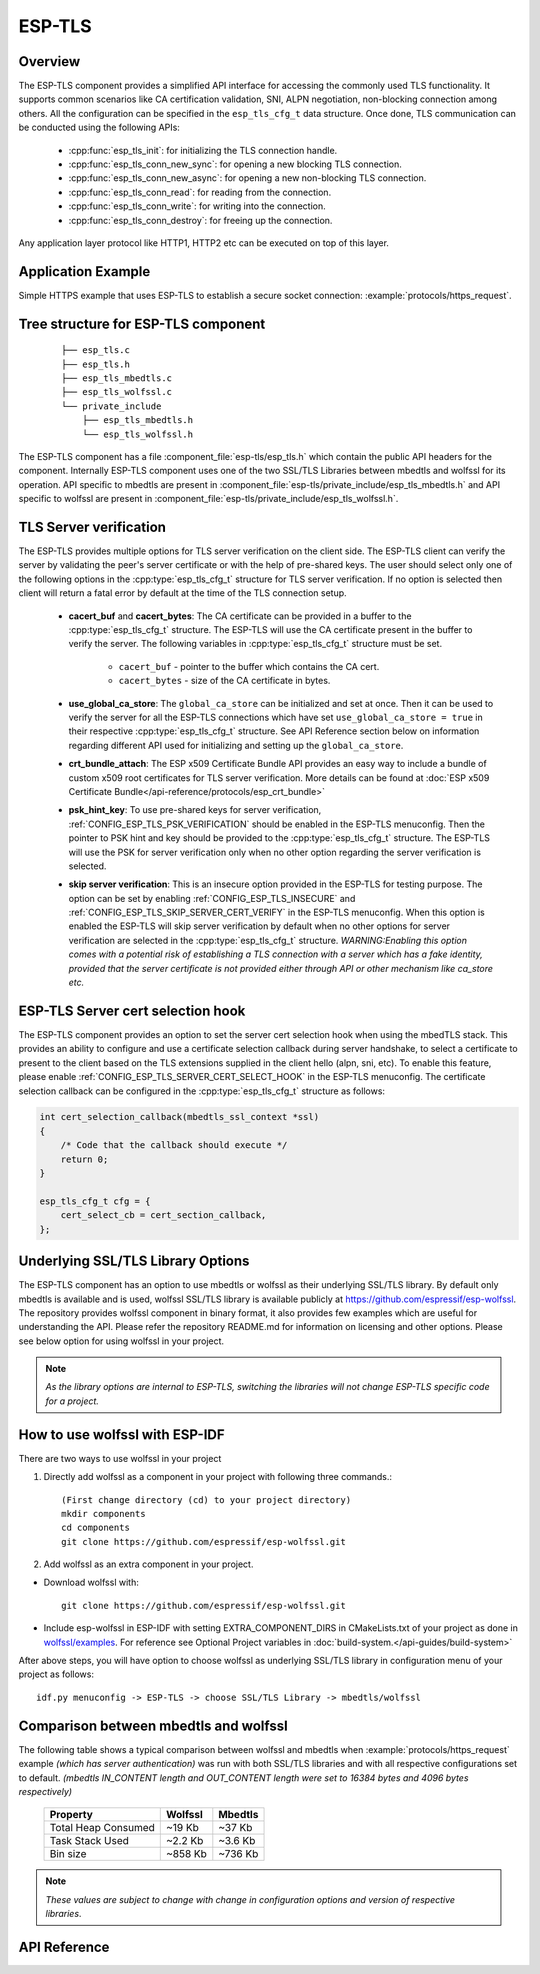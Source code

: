 ESP-TLS
=======

Overview
--------

The ESP-TLS component provides a simplified API interface for accessing the commonly used TLS functionality.
It supports common scenarios like CA certification validation, SNI, ALPN negotiation, non-blocking connection among others.
All the configuration can be specified in the ``esp_tls_cfg_t`` data structure. Once done, TLS communication can be conducted using the following APIs:

    * :cpp:func:`esp_tls_init`: for initializing the TLS connection handle.
    * :cpp:func:`esp_tls_conn_new_sync`: for opening a new blocking TLS connection.
    * :cpp:func:`esp_tls_conn_new_async`: for opening a new non-blocking TLS connection.
    * :cpp:func:`esp_tls_conn_read`: for reading from the connection.
    * :cpp:func:`esp_tls_conn_write`: for writing into the connection.
    * :cpp:func:`esp_tls_conn_destroy`: for freeing up the connection.

Any application layer protocol like HTTP1, HTTP2 etc can be executed on top of this layer.

Application Example
-------------------

Simple HTTPS example that uses ESP-TLS to establish a secure socket connection: :example:`protocols/https_request`.

Tree structure for ESP-TLS component
-------------------------------------
    .. highlight:: none

    ::

        ├── esp_tls.c
        ├── esp_tls.h
        ├── esp_tls_mbedtls.c
        ├── esp_tls_wolfssl.c
        └── private_include
            ├── esp_tls_mbedtls.h
            └── esp_tls_wolfssl.h

The ESP-TLS  component has a file :component_file:`esp-tls/esp_tls.h` which contain the public API headers for the component. Internally ESP-TLS component uses one
of the two SSL/TLS Libraries between mbedtls and wolfssl for its operation. API specific to mbedtls are present in :component_file:`esp-tls/private_include/esp_tls_mbedtls.h` and API
specific to wolfssl are present in :component_file:`esp-tls/private_include/esp_tls_wolfssl.h`.

.. _esp_tls_server_verification:

TLS Server verification
-----------------------

The ESP-TLS provides multiple options for TLS server verification on the client side. The ESP-TLS client can verify the server by validating the peer's server certificate or with the help of pre-shared keys. The user should select only one of the following options in the :cpp:type:`esp_tls_cfg_t` structure for TLS server verification. If no option is selected then client will return a fatal error by default at the time of the TLS connection setup.

    *  **cacert_buf** and **cacert_bytes**: The CA certificate can be provided in a buffer to the :cpp:type:`esp_tls_cfg_t` structure. The ESP-TLS will use the CA certificate present in the buffer to verify the server. The following variables in :cpp:type:`esp_tls_cfg_t` structure must be set.

        * ``cacert_buf`` - pointer to the buffer which contains the CA cert.
        * ``cacert_bytes`` - size of the CA certificate in bytes.
    * **use_global_ca_store**: The ``global_ca_store`` can be initialized and set at once. Then it can be used to verify the server for all the ESP-TLS connections which have set ``use_global_ca_store = true`` in their respective :cpp:type:`esp_tls_cfg_t` structure. See API Reference section below on information regarding different API used for initializing and setting up the ``global_ca_store``.
    * **crt_bundle_attach**: The ESP x509 Certificate Bundle API provides an easy way to include a bundle of custom x509 root certificates for TLS server verification. More details can be found at :doc:`ESP x509 Certificate Bundle</api-reference/protocols/esp_crt_bundle>`
    * **psk_hint_key**: To use pre-shared keys for server verification, :ref:`CONFIG_ESP_TLS_PSK_VERIFICATION` should be enabled in the ESP-TLS menuconfig. Then the pointer to PSK hint and key should be provided to the :cpp:type:`esp_tls_cfg_t` structure. The ESP-TLS will use the PSK for server verification only when no other option regarding the server verification is selected.
    * **skip server verification**: This is an insecure option provided in the ESP-TLS for testing purpose. The option can be set by enabling :ref:`CONFIG_ESP_TLS_INSECURE` and :ref:`CONFIG_ESP_TLS_SKIP_SERVER_CERT_VERIFY` in the ESP-TLS menuconfig. When this option is enabled the ESP-TLS will skip server verification by default when no other options for server verification are selected in the :cpp:type:`esp_tls_cfg_t` structure.
      *WARNING:Enabling this option comes with a potential risk of establishing a TLS connection with a server which has a fake identity, provided that the server certificate is not provided either through API or other mechanism like ca_store etc.*

ESP-TLS Server cert selection hook
----------------------------------
The ESP-TLS component provides an option to set the server cert selection hook when using the mbedTLS stack. This provides an ability to configure and use a certificate selection callback during server handshake, to select a certificate to present to the client based on the TLS extensions supplied in the client hello (alpn, sni, etc). To enable this feature, please enable  :ref:`CONFIG_ESP_TLS_SERVER_CERT_SELECT_HOOK` in the ESP-TLS menuconfig.
The certificate selection callback can be configured in the :cpp:type:`esp_tls_cfg_t` structure as follows:

.. code-block:: c
    
    int cert_selection_callback(mbedtls_ssl_context *ssl)
    {
        /* Code that the callback should execute */
        return 0;
    }

    esp_tls_cfg_t cfg = {
        cert_select_cb = cert_section_callback,
    };

.. _esp_tls_wolfssl:

Underlying SSL/TLS Library Options
----------------------------------
The ESP-TLS  component has an option to use mbedtls or wolfssl as their underlying SSL/TLS library. By default only mbedtls is available and is
used, wolfssl SSL/TLS library is available publicly at https://github.com/espressif/esp-wolfssl. The repository provides wolfssl component in binary format, it
also provides few examples which are useful for understanding the API. Please refer the repository README.md for
information on licensing and other options. Please see below option for using wolfssl in your project.

.. note::   `As the library options are internal to ESP-TLS, switching the libraries will not change ESP-TLS specific code for a project.`

How to use wolfssl with ESP-IDF
-------------------------------
There are two ways to use wolfssl in your project

1) Directly add wolfssl as a component in your project with following three commands.::

    (First change directory (cd) to your project directory)
    mkdir components
    cd components
    git clone https://github.com/espressif/esp-wolfssl.git

2) Add wolfssl as an extra component in your project.

* Download wolfssl with::

    git clone https://github.com/espressif/esp-wolfssl.git

* Include  esp-wolfssl in ESP-IDF with setting EXTRA_COMPONENT_DIRS in CMakeLists.txt of your project as done in `wolfssl/examples <https://github.com/espressif/esp-wolfssl/tree/master/examples>`_. For reference see Optional Project variables in :doc:`build-system.</api-guides/build-system>`

After above steps, you will have option to choose wolfssl as underlying SSL/TLS library in configuration menu of your project as follows::

    idf.py menuconfig -> ESP-TLS -> choose SSL/TLS Library -> mbedtls/wolfssl

Comparison between mbedtls and wolfssl
--------------------------------------
The following table shows a typical comparison between wolfssl and mbedtls when :example:`protocols/https_request` example `(which has server authentication)` was run with both
SSL/TLS libraries and with all respective configurations set to default.
`(mbedtls IN_CONTENT length and OUT_CONTENT length were set to 16384 bytes and 4096 bytes respectively)`

    +---------------------+------------+-----------+
    | Property            |  Wolfssl   |  Mbedtls  |
    +=====================+============+===========+
    | Total Heap Consumed |  ~19 Kb    |  ~37 Kb   |
    +---------------------+------------+-----------+
    | Task Stack Used     |  ~2.2 Kb   |  ~3.6 Kb  |
    +---------------------+------------+-----------+
    |     Bin size        |  ~858 Kb   |  ~736 Kb  |
    +---------------------+------------+-----------+

.. note::    `These values are subject to change with change in configuration options and version of respective libraries`.

.. only:: esp32

    ATECC608A (Secure Element) with ESP-TLS
    --------------------------------------------------

    ESP-TLS provides support for using ATECC608A cryptoauth chip with ESP32-WROOM-32SE.
    Use of ATECC608A is supported only when ESP-TLS is used with mbedTLS as its underlying SSL/TLS stack.
    ESP-TLS uses mbedtls as its underlying TLS/SSL stack by default unless changed manually.

    .. note:: ATECC608A chip on ESP32-WROOM-32SE must be already configured and provisioned, for details refer `esp_cryptoauth_utility <https://github.com/espressif/esp-cryptoauthlib/blob/master/esp_cryptoauth_utility/README.md#esp_cryptoauth_utility>`_

    To enable the secure element support, and use it in you project for TLS connection, you will have to follow below steps

    1) Add `esp-cryptoauthlib <https://github.com/espressif/esp-cryptoauthlib>`_ in your project, for details please refer `esp-cryptoauthlib with ESP_IDF <https://github.com/espressif/esp-cryptoauthlib#how-to-use-esp-cryptoauthlib-with-esp-idf>`_

    2) Enable following menuconfig option::

        menuconfig->Component config->ESP-TLS->Use Secure Element (ATECC608A) with ESP-TLS

    3) Select type of ATECC608A chip with following option::

        menuconfig->Component config->esp-cryptoauthlib->Choose Type of ATECC608A chip

    to know more about different types of ATECC608A chips and how to obtain type of ATECC608A connected to your ESP module please visit `ATECC608A chip type <https://github.com/espressif/esp-cryptoauthlib/blob/master/esp_cryptoauth_utility/README.md#find-type-of-atecc608a-chip-connected-to-esp32-wroom32-se>`_

    4) Enable use of ATECC608A in ESP-TLS by providing following config option in `esp_tls_cfg_t`

    .. code-block:: c

            esp_tls_cfg_t cfg = {
                /* other configurations options */
                .use_secure_element = true,
            };

.. only:: SOC_DIG_SIGN_SUPPORTED

    .. _digital-signature-with-esp-tls:

    Digital Signature with ESP-TLS
    ------------------------------
    ESP-TLS provides support for using the Digital Signature (DS) with {IDF_TARGET_NAME}.
    Use of the DS for TLS is supported only when ESP-TLS is used with mbedTLS (default stack) as its underlying SSL/TLS stack.
    For more details on Digital Signature, please refer to the :doc:`Digital Signature Documentation </api-reference/peripherals/ds>`. The technical details of Digital Signature such as
    how to calculate private key parameters can be found in *{IDF_TARGET_NAME} Technical Reference Manual* > *Digital Signature (DS)* [`PDF <{IDF_TARGET_TRM_EN_URL}#digsig>`__].
    The DS peripheral must be configured before it can be used to perform Digital Signature, see `Configure the DS Peripheral` in :doc:`Digital Signature </api-reference/peripherals/ds>`.

    The DS peripheral must be initlized with the required encrypted private key parameters (obtained when the DS peripheral is configured). ESP-TLS internally initializes the DS peripheral when
    provided with the required DS context (DS parameters). Please see the below code snippet for passing the DS context to esp-tls context. The DS context passed to the esp-tls context should not be freed till the TLS connection is deleted.

    .. code-block:: c

            #include "esp_tls.h"
            esp_ds_data_ctx_t *ds_ctx;
            /* initialize ds_ctx with encrypted private key parameters, which can be read from the nvs or
            provided through the application code */
            esp_tls_cfg_t cfg = {
                .clientcert_buf = /* the client cert */,
                .clientcert_bytes = /* length of the client cert */,
                /* other configurations options */
                .ds_data = (void *)ds_ctx,
            };

    .. note:: When using Digital Signature for the TLS connection, along with the other required params, only the client cert (`clientcert_buf`) and the DS params (`ds_data`) are required and the client key (`clientkey_buf`) can be set to NULL.

    * An example of mutual authentication with the DS peripheral can be found at :example:`ssl mutual auth<protocols/mqtt/ssl_mutual_auth>` which internally uses (ESP-TLS) for the TLS connection.

.. only:: SOC_ECDSA_SUPPORTED

    ECDSA Peripheral with ESP-TLS
    -----------------------------

    ESP-TLS provides support for using the ECDSA peripheral with {IDF_TARGET_NAME}. The use of ECDSA peripheral is supported only when ESP-TLS is used with MbedTLS as its underlying SSL/TLS stack. The ECDSA private key should be present in the efuse for using the ECDSA peripheral. Please refer to `espefuse.py <https://docs.espressif.com/projects/esptool/en/latest/esp32/espefuse/index.html>`_ documentation for programming the ECDSA key in the efuse.
    To use ECDSA peripheral with ESP-TLS, set ``use_ecdsa_peripheral`` to `true` and set ``ecdsa_key_efuse_blk`` to the efuse block id in which ECDSA private key is stored in the :cpp:type:`esp_tls_cfg_t` config structure.
    This will enable the use of ECDSA peripheral for private key operations. As the client private key is already present in the eFuse, it need not be supplied to the :cpp:type:`esp_tls_cfg_t` structure.

    .. code-block:: c

        #include "esp_tls.h"
        esp_tls_cfg_t cfg = {
            .use_ecdsa_peripheral = true,
            .ecdsa_key_efuse_blk = /* efuse block with ecdsa private key */,
        };

    .. note::

        When using ECDSA peripheral with TLS, only ``MBEDTLS_TLS_ECDHE_ECDSA_WITH_AES_128_GCM_SHA256`` ciphersuite is supported. If using TLS v1.3, ``MBEDTLS_TLS1_3_AES_128_GCM_SHA256`` ciphersuite is supported.


API Reference
-------------

.. include-build-file:: inc/esp_tls.inc
.. include-build-file:: inc/esp_tls_errors.inc
